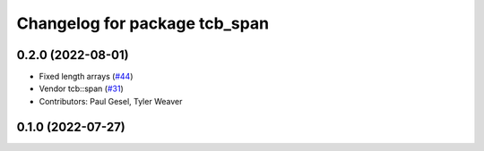 ^^^^^^^^^^^^^^^^^^^^^^^^^^^^^^
Changelog for package tcb_span
^^^^^^^^^^^^^^^^^^^^^^^^^^^^^^

0.2.0 (2022-08-01)
------------------
* Fixed length arrays (`#44 <https://github.com/PickNikRobotics/generate_parameter_library/issues/44>`_)
* Vendor tcb::span (`#31 <https://github.com/PickNikRobotics/generate_parameter_library/issues/31>`_)
* Contributors: Paul Gesel, Tyler Weaver

0.1.0 (2022-07-27)
------------------
